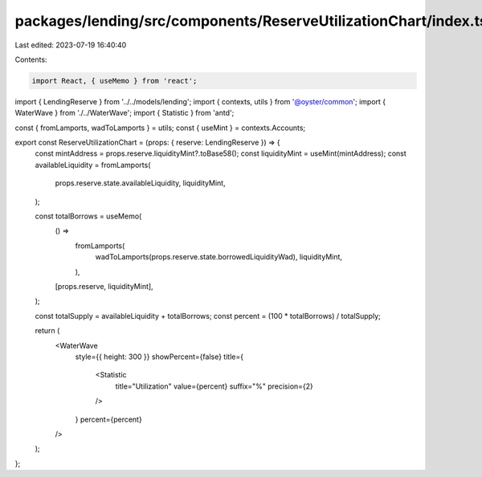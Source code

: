packages/lending/src/components/ReserveUtilizationChart/index.tsx
=================================================================

Last edited: 2023-07-19 16:40:40

Contents:

.. code-block:: tsx

    import React, { useMemo } from 'react';
import { LendingReserve } from '../../models/lending';
import { contexts, utils } from '@oyster/common';
import { WaterWave } from './../WaterWave';
import { Statistic } from 'antd';

const { fromLamports, wadToLamports } = utils;
const { useMint } = contexts.Accounts;

export const ReserveUtilizationChart = (props: { reserve: LendingReserve }) => {
  const mintAddress = props.reserve.liquidityMint?.toBase58();
  const liquidityMint = useMint(mintAddress);
  const availableLiquidity = fromLamports(
    props.reserve.state.availableLiquidity,
    liquidityMint,
  );

  const totalBorrows = useMemo(
    () =>
      fromLamports(
        wadToLamports(props.reserve.state.borrowedLiquidityWad),
        liquidityMint,
      ),
    [props.reserve, liquidityMint],
  );

  const totalSupply = availableLiquidity + totalBorrows;
  const percent = (100 * totalBorrows) / totalSupply;

  return (
    <WaterWave
      style={{ height: 300 }}
      showPercent={false}
      title={
        <Statistic
          title="Utilization"
          value={percent}
          suffix="%"
          precision={2}
        />
      }
      percent={percent}
    />
  );
};


